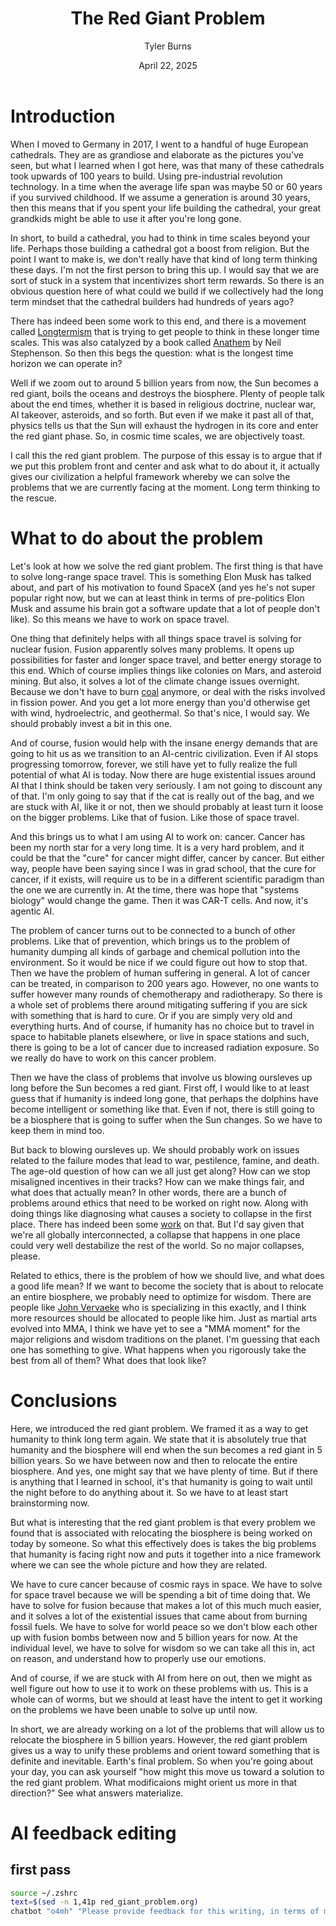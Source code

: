 #+Title: The Red Giant Problem
#+Author: Tyler Burns
#+Date: April 22, 2025

* Introduction
When I moved to Germany in 2017, I went to a handful of huge European cathedrals. They are as grandiose and elaborate as the pictures you've seen, but what I learned when I got here, was that many of these cathedrals took upwards of 100 years to build. Using pre-industrial revolution technology. In a time when the average life span was maybe 50 or 60 years if you survived childhood. If we assume a generation is around 30 years, then this means that if you spent your life building the cathedral, your great grandkids might be able to use it after you're long gone.

In short, to build a cathedral, you had to think in time scales beyond your life. Perhaps those building a cathedral got a boost from religion. But the point I want to make is, we don't really have that kind of long term thinking these days. I'm not the first person to bring this up. I would say that we are sort of stuck in a system that incentivizes short term rewards. So there is an obvious question here of what could we build if we collectively had the long term mindset that the cathedral builders had hundreds of years ago?

There has indeed been some work to this end, and there is a movement called [[https://en.wikipedia.org/wiki/Longtermism][Longtermism]] that is trying to get people to think in these longer time scales. This was also catalyzed by a book called [[https://en.wikipedia.org/wiki/Anathem][Anathem]] by Neil Stephenson. So then this begs the question: what is the longest time horizon we can operate in?

Well if we zoom out to around 5 billion years from now, the Sun becomes a red giant, boils the oceans and destroys the biosphere. Plenty of people talk about the end times, whether it is based in religious doctrine, nuclear war, AI takeover, asteroids, and so forth. But even if we make it past all of that, physics tells us that the Sun will exhaust the hydrogen in its core and enter the red giant phase. So, in cosmic time scales, we are objectively toast.

I call this the red giant problem. The purpose of this essay is to argue that if we put this problem front and center and ask what to do about it, it actually gives our civilization a helpful framework whereby we can solve the problems that we are currently facing at the moment. Long term thinking to the rescue.
* What to do about the problem
Let's look at how we solve the red giant problem. The first thing is that have to solve long-range space travel. This is something Elon Musk has talked about, and part of his motivation to found SpaceX (and yes he's not super popular right now, but we can at least think in terms of pre-politics Elon Musk and assume his brain got a software update that a lot of people don't like). So this means we have to work on space travel.

One thing that definitely helps with all things space travel is solving for nuclear fusion. Fusion apparently solves many problems. It opens up possibilities for faster and longer space travel, and better energy storage to this end. Which of course implies things like colonies on Mars, and asteroid mining. But also, it solves a lot of the climate change issues overnight. Because we don't have to burn [[https://www.youtube.com/shorts/99W2Ll4GXNo][coal]] anymore, or deal with the risks involved in fission power. And you get a lot more energy than you'd otherwise get with wind, hydroelectric, and geothermal. So that's nice, I would say. We should probably invest a bit in this one.

And of course, fusion would help with the insane energy demands that are going to hit us as we transition to an AI-centric civilization. Even if AI stops progressing tomorrow, forever, we still have yet to fully realize the full potential of what AI is today. Now there are huge existential issues around AI that I think should be taken very seriously. I am not going to discount any of that. I'm only going to say that if the cat is really out of the bag, and we are stuck with AI, like it or not, then we should probably at least turn it loose on the bigger problems. Like that of fusion. Like those of space travel.

And this brings us to what I am using AI to work on: cancer. Cancer has been my north star for a very long time. It is a very hard problem, and it could be that the "cure" for cancer might differ, cancer by cancer. But either way, people have been saying since I was in grad school, that the cure for cancer, if it exists, will require us to be in a different scientific paradigm than the one we are currently in. At the time, there was hope that "systems biology" would change the game. Then it was CAR-T cells. And now, it's agentic AI.

The problem of cancer turns out to be connected to a bunch of other problems. Like that of prevention, which brings us to the problem of humanity dumping all kinds of garbage and chemical pollution into the environment. So it would be nice if we could figure out how to stop that. Then we have the problem of human suffering in general. A lot of cancer can be treated, in comparison to 200 years ago. However, no one wants to suffer however many rounds of chemotherapy and radiotherapy. So there is a whole set of problems there around mitigating suffering if you are sick with something that is hard to cure. Or if you are simply very old and everything hurts. And of course, if humanity has no choice but to travel in space to habitable planets elsewhere, or live in space stations and such, there is going to be a lot of cancer due to increased radiation exposure. So we really do have to work on this cancer problem.

Then we have the class of problems that involve us blowing oursleves up long before the Sun becomes a red giant. First off, I would like to at least guess that if humanity is indeed long gone, that perhaps the dolphins have become intelligent or something like that. Even if not, there is still going to be a biosphere that is going to suffer when the Sun changes. So we have to keep them in mind too.

But back to blowing oursleves up. We should probably work on issues related to the failure modes that lead to war, pestilence, famine, and death. The age-old question of how can we all just get along? How can we stop misaligned incentives in their tracks? How can we make things fair, and what does that actually mean? In other words, there are a bunch of problems around ethics that need to be worked on right now. Along with doing things like diagnosing what causes a society to collapse in the first place. There has indeed been some [[https://risk.princeton.edu/img/Historical_Collapse_Resources/Tainter_The_Collapse_of_Complex_Societies_ch_1_2_5_6.pdf][work]] on that. But I'd say given that we're all globally interconnected, a collapse that happens in one place could very well destabilize the rest of the world. So no major collapses, please.

Related to ethics, there is the problem of how we should live, and what does a good life mean? If we want to become the society that is about to relocate an entire biosphere, we probably need to optimize for wisdom. There are people like [[https://vervaekefoundation.org/][John Vervaeke]] who is specializing in this exactly, and I think more resources should be allocated to people like him. Just as martial arts evolved into MMA, I think we have yet to see a "MMA moment" for the major religions and wisdom traditions on the planet. I'm guessing that each one has something to give. What happens when you rigorously take the best from all of them? What does that look like?
* Conclusions
Here, we introduced the red giant problem. We framed it as a way to get humanity to think long term again. We state that it is absolutely true that humanity and the biosphere will end when the sun becomes a red giant in 5 billion years. So we have between now and then to relocate the entire biosphere. And yes, one might say that we have plenty of time. But if there is anything that I learned in school, it's that humanity is going to wait until the night before to do anything about it. So we have to at least start brainstorming now.

But what is interesting that the red giant problem is that every problem we found that is associated with relocating the biosphere is being worked on today by someone. So what this effectively does is takes the big problems that humanity is facing right now and puts it together into a nice framework where we can see the whole picture and how they are related.

We have to cure cancer because of cosmic rays in space. We have to solve for space travel because we will be spending a bit of time doing that. We have to solve for fusion because that makes a lot of this much much easier, and it solves a lot of the existential issues that came about from burning fossil fuels. We have to solve for world peace so we don't blow each other up with fusion bombs between now and 5 billion years for now. At the individual level, we have to solve for wisdom so we can take all this in, act on reason, and understand how to properly use our emotions.

And of course, if we are stuck with AI from here on out, then we might as well figure out how to use it to work on these problems with us. This is a whole can of worms, but we should at least have the intent to get it working on the problems we have been unable to solve up until now.

In short, we are already working on a lot of the problems that will allow us to relocate the biosphere in 5 billion years. However, the red giant problem gives us a way to unify these problems and orient toward something that is definite and inevitable. Earth's final problem. So when you're going about your day, you can ask yourself "how might this move us toward a solution to the red giant problem. What modificaions might orient us more in that direction?" See what answers materialize.
* AI feedback editing
** first pass
#+begin_src sh :results output
source ~/.zshrc
text=$(sed -n 1,41p red_giant_problem.org)
chatbot "o4mh" "Please provide feedback for this writing, in terms of merit. How would you solve this problem? What am I missing? What can I double down on? Text is here: $text"
#+end_src

#+RESULTS:
#+begin_example
Here’s some structured feedback on “The Red Giant Problem,” along with some ideas for how you might sharpen it, fill the gaps, and double‑down where it really pays off.

1. Merits
 • Compelling hook.  The cathedral analogy is vivid and immediately grounds “deep time” in a human story.
 • Big‑picture clarity.  You lay out a single unambiguous deadline—“Sun goes red giant in 5 Gyr”—and you use it to unify a lot of otherwise disparate issues.
 • Interdisciplinary sweep.  Technology (fusion, space‑travel), ethics (war, suffering), culture (wisdom traditions), AI, environment, even non‑human life all appear under one umbrella.

2. Where to tighten
 a. Focus your thesis.  Right now your intro wanders: short‑termism → longtermism → Stephenson’s Anathem → red giant.  Say in one crisp sentence, “I propose ‘the red giant problem’ as the ultimate long‑term frame: if we must relocate Earth’s biosphere by Sun’s death, what coherent plan emerges for technology, society, ethics, and culture?”
 b. Clear roadmap.  After that thesis sentence, bullet the main pillars you’ll cover (e.g. propulsion & energy, biosphere‑preservation, governance, wisdom & culture).
 c. Transitions & signposting.  Your space‑travel paragraph jumps to fusion, then to climate change, then to AI.  Break into sub‑headings: “2.1 Energy & Fusion,” “2.2 Propulsion & In‑space Infrastructure,” “2.3 AI as a Research Multiplier,” etc.

3. Missing elements
 a. Gigascale astrophysical engineering.  If the sun’s steady growth in luminosity is the true killer, one option is “star‑lifting” (removing mass from the Sun to extend its main sequence life) or using a Dyson swarm as a sun‑shade.  You mention “relocate the biosphere,” but you could also mention “modify the star or orbit of the planet.”
 b. Discount‑rate and institutional reform.  What concrete lever will push society from annual profit‑cycles to millennia‑scale planning?  Ideas to consider:
   – Constitutional or legal rights for future generations (a “Guardian for the Future”).
   – Global long‑duration trust funds, carbon dividends extended to a “biosphere‑relocation fund.”
   – Integrated Assessment Models expanded to a 5 Gyr horizon.
 c. Biosphere archiving vs. migration.  You assume full biological transport—what about high‑fidelity digital backups of genomes, seed banks, even whole‑ecosystem “snapshots”?  That may lower the bar.
 d. Culture, values & memory.  You gesture at “wisdom” but could flesh out how to transmit moral frameworks across thousands of years.  (Ceremonies, myth, digital preserve + ritual renewal, maybe an evolving “library of future advice” seeded by diverse cultures.)
 e. Roadmap for existential‑risk reduction.  You mention nuclear, AI, war—but can you give an explicit “top five” map of existential threats with countermeasures, so that readers see short‑term payoffs en route to the red‑giant goal?

4. Where to double‑down
 a. Fusion + AI synergy.  You hint that AI could accelerate fusion R&D.  That’s a concrete, fundable, sub‑project: write a mini‑white‑paper on using deep‑RL for plasma stabilization or high‑throughput materials search for reactor walls.  That makes your narrative action‑oriented.
 b. Wisdom traditions “MMA moment.”  That’s a colorful, original image—expand it.  Sketch one or two prototype “metareligious” curricula or retreats that synthesize Buddhism, Stoicism, indigenous wisdom, and cognitive science under one roof.  Even propose a name for it.
 c. Bio‑preservation testbeds.  Cite current work on seed vaults, cryopreservation, microbial culture banks, and propose an explicit “Plan Beta” for Earth‑offload to the Moon or L2.  A detailed staging plan (Earth → lunar hothouse → orbital ark) would show how you really mean business.
 d. Governance prototypes.  You call for world peace, but can you point to candidate institutions (e.g. UN‑style bodies with 1,000‑year charters, tech platforms for participatory foresight) and sketch how they’d be funded, staffed, chartered?

5. Sample revised outline
 I. Introduction
   1. Cathedral story → short‑termism
   2. Thesis: the red‑giant problem as unifying long‑term frame
   3. Roadmap of pillars
 II. Energy & Propulsion
   1. Fusion + AI acceleration
   2. Star‑shade, star‑lifting, orbital mechanics
 III. Biosphere Preservation
   1. Digital & genetic archives
   2. Lunar/orbital testbeds
   3. Interstellar ark concepts
 IV. Existential‑Risk & Governance
   1. War, AI alignment, pandemics
   2. Legal rights of future gens
   3. Global “Office for the Future”
 V. Wisdom & Culture
   1. MMA moment in religion/philosophy
   2. Long‑term education & narrative
   3. Tools for deep‑time empathy
 VI. Conclusion & Call to Action
   – “Every project you fund or join: ask, does it inch us
#+end_example
